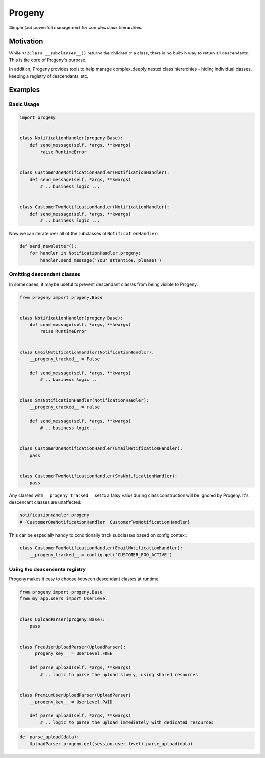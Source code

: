 =======
Progeny
=======

Simple (but powerful) management for complex class hierarchies.

.. image:: https://travis-ci.org/GoodRx/progeny.svg?branch=master
    :target: https://travis-ci.org/GoodRx/progeny


Motivation
----------

While ``XYZClass.__subclasses__()`` returns the children of a class, there is
no built-in way to return all descendants. This is the core of Progeny's
purpose.

In addition, Progeny provides tools to help manage complex, deeply nested
class hierarchies - hiding individual classes, keeping a registry of
descendants, etc.

Examples
--------

Basic Usage
===========

.. code:: python

    import progeny


    class NotificationHandler(progeny.Base):
        def send_message(self, *args, **kwargs):
            raise RuntimeError


    class CustomerOneNotificationHandler(NotificationHandler):
        def send_message(self, *args, **kwargs):
            # .. business logic ...


    class CustomerTwoNotificationHandler(NotificationHandler):
        def send_message(self, *args, **kwargs):
            # .. business logic ...

Now we can iterate over all of the subclasses of ``NotificationHandler``:

.. code:: python

    def send_newsletter():
        for handler in NotificationHandler.progeny:
            handler.send_message('Your attention, please!')

Omitting descendant classes
===========================

In some cases, it may be useful to prevent descendant classes from being visible to Progeny.

.. code:: python

    from progeny import progeny.Base


    class NotificationHandler(progeny.Base):
        def send_message(self, *args, **kwargs):
            raise RuntimeError


    class EmailNotificationHandler(NotificationHandler):
        __progeny_tracked__ = False

        def send_message(self, *args, **kwargs):
            # .. business logic ..


    class SmsNotificationHandler(NotificationHandler):
        __progeny_tracked__ = False

        def send_message(self, *args, **kwargs):
            # .. business logic ..


    class CustomerOneNotificationHandler(EmailNotificationHandler):
        pass


    class CustomerTwoNotificationHandler(SmsNotificationHandler):
        pass

Any classes with ``__progeny_tracked__`` set to a falsy value during class
construction will be ignored by Progeny. It's descendant classes are unaffected:

.. code:: python

    NotificationHandler.progeny
    # {CustomerOneNotificationHandler, CustomerTwoNotificationHandler}

This can be especially handy to conditionally track subclasses based on config
context:

.. code:: python

    class CustomerFooNotificationHandler(EmailNotificationHandler):
        __progeny_tracked__ = config.get('CUSTOMER_FOO_ACTIVE')

Using the descendants registry
==============================

Progeny makes it easy to choose between descendant classes at runtime:

.. code:: python

    from progeny import progeny.Base
    from my_app.users import UserLevel


    class UploadParser(progeny.Base):
        pass


    class FreeUserUploadParser(UploadParser):
        __progeny_key__ = UserLevel.FREE

        def parse_upload(self, *args, **kwargs):
            # .. logic to parse the upload slowly, using shared resources


    class PremiumUserUploadParser(UploadParser):
        __progeny_key__ = UserLevel.PAID

        def parse_upload(self, *args, **kwargs):
            # .. logic to parse the upload immediately with dedicated resources

.. code:: python

    def parse_upload(data):
        UploadParser.progeny.get(session.user.level).parse_upload(data)

